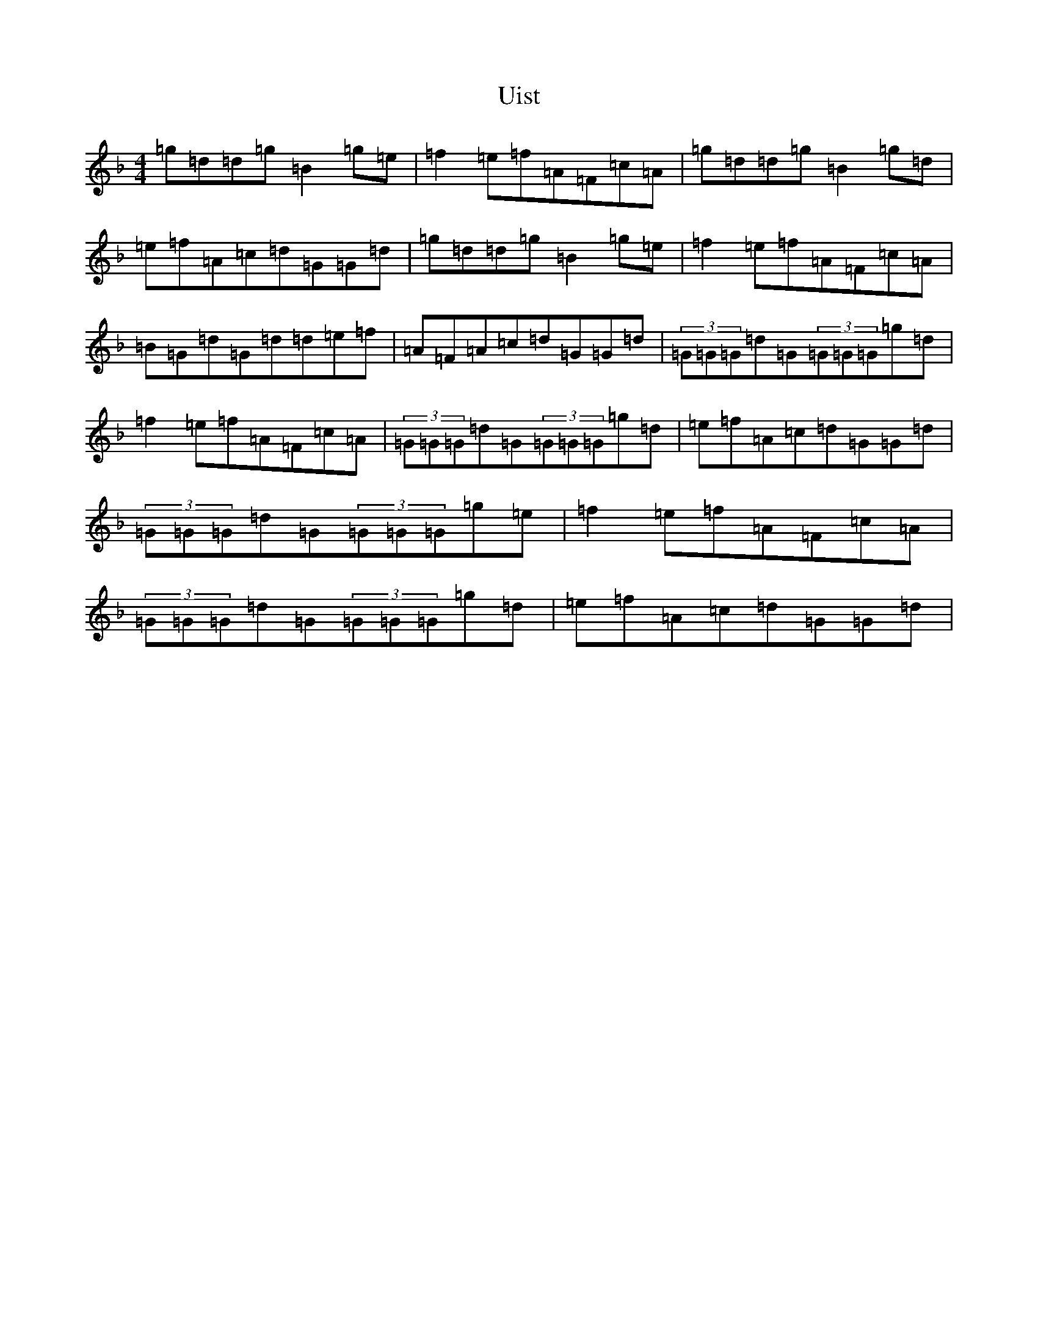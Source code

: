 X: 21807
T: Uist
S: https://thesession.org/tunes/3473#setting3473
Z: D Mixolydian
R: reel
M: 4/4
L: 1/8
K: C Mixolydian
=g=d=d=g=B2=g=e|=f2=e=f=A=F=c=A|=g=d=d=g=B2=g=d|=e=f=A=c=d=G=G=d|=g=d=d=g=B2=g=e|=f2=e=f=A=F=c=A|=B=G=d=G=d=d=e=f|=A=F=A=c=d=G=G=d|(3=G=G=G=d=G(3=G=G=G=g=d|=f2=e=f=A=F=c=A|(3=G=G=G=d=G(3=G=G=G=g=d|=e=f=A=c=d=G=G=d|(3=G=G=G=d=G(3=G=G=G=g=e|=f2=e=f=A=F=c=A|(3=G=G=G=d=G(3=G=G=G=g=d|=e=f=A=c=d=G=G=d|